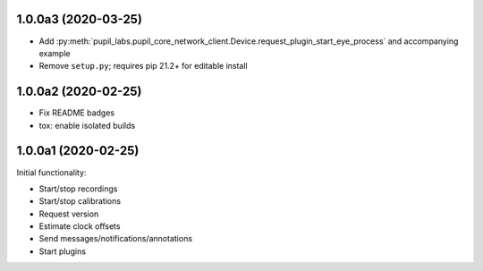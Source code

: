 1.0.0a3 (2020-03-25)
####################
- Add :py:meth:`pupil_labs.pupil_core_network_client.Device.request_plugin_start_eye_process`
  and accompanying example
- Remove ``setup.py``; requires pip 21.2+ for editable install

1.0.0a2 (2020-02-25)
####################

- Fix README badges
- tox: enable isolated builds

1.0.0a1 (2020-02-25)
####################

Initial functionality:

- Start/stop recordings
- Start/stop calibrations
- Request version
- Estimate clock offsets
- Send messages/notifications/annotations
- Start plugins
